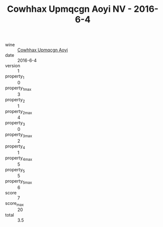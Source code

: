 :PROPERTIES:
:ID:                     1c82987d-13b6-4129-8fc5-17f175c85318
:END:
#+TITLE: Cowhhax Upmqcgn Aoyi NV - 2016-6-4

- wine :: [[id:5506e6e5-4ec2-43da-8987-0ef5d6a388e4][Cowhhax Upmqcgn Aoyi]]
- date :: 2016-6-4
- version :: 1
- property_1 :: 0
- property_1_max :: 3
- property_2 :: 1
- property_2_max :: 4
- property_3 :: 0
- property_3_max :: 2
- property_4 :: 1
- property_4_max :: 5
- property_5 :: 5
- property_5_max :: 6
- score :: 7
- score_max :: 20
- total :: 3.5


